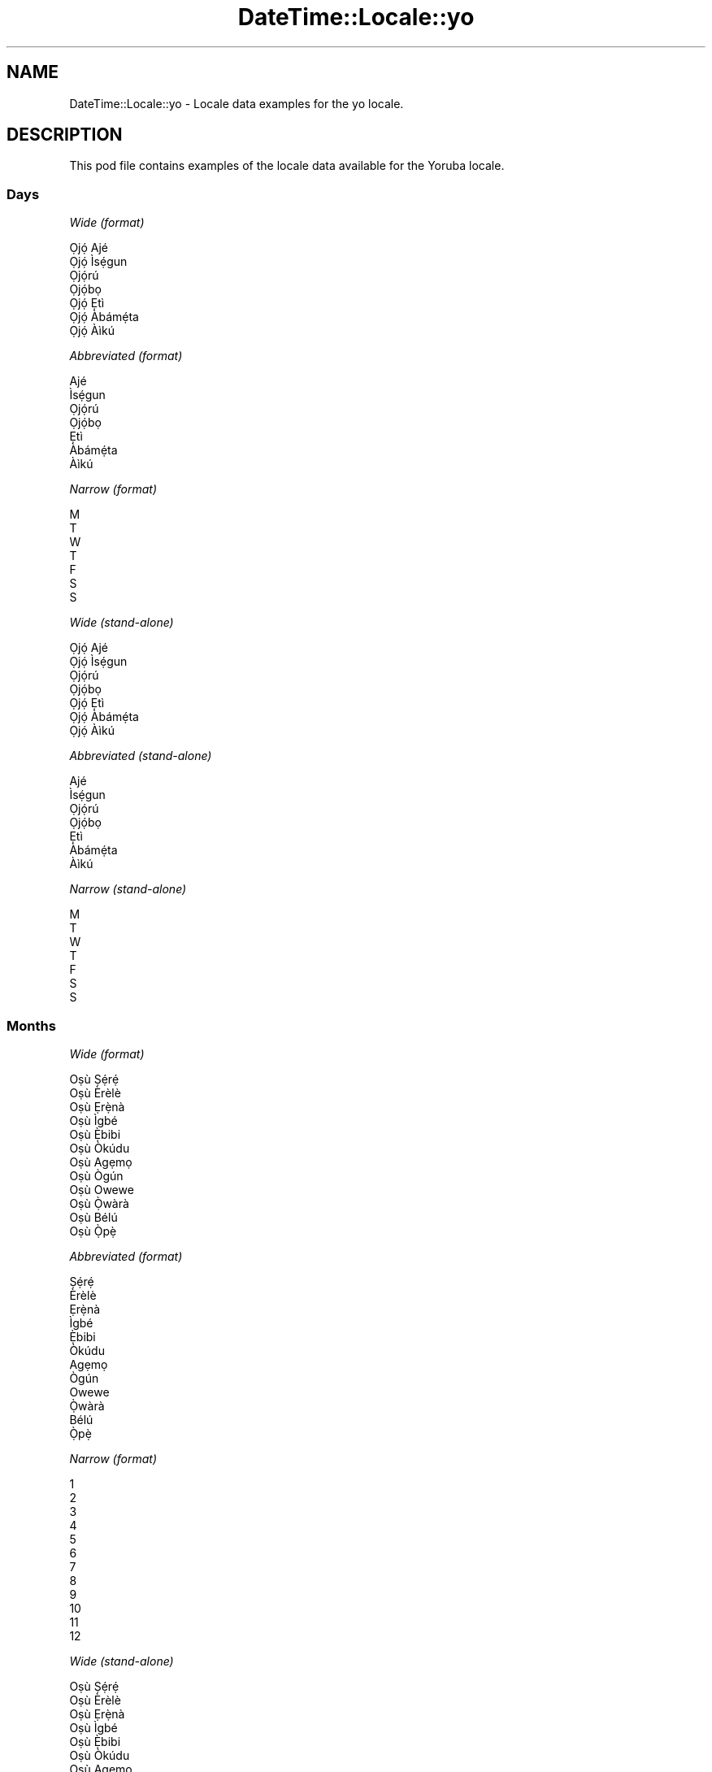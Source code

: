 .\" Automatically generated by Pod::Man 2.22 (Pod::Simple 3.13)
.\"
.\" Standard preamble:
.\" ========================================================================
.de Sp \" Vertical space (when we can't use .PP)
.if t .sp .5v
.if n .sp
..
.de Vb \" Begin verbatim text
.ft CW
.nf
.ne \\$1
..
.de Ve \" End verbatim text
.ft R
.fi
..
.\" Set up some character translations and predefined strings.  \*(-- will
.\" give an unbreakable dash, \*(PI will give pi, \*(L" will give a left
.\" double quote, and \*(R" will give a right double quote.  \*(C+ will
.\" give a nicer C++.  Capital omega is used to do unbreakable dashes and
.\" therefore won't be available.  \*(C` and \*(C' expand to `' in nroff,
.\" nothing in troff, for use with C<>.
.tr \(*W-
.ds C+ C\v'-.1v'\h'-1p'\s-2+\h'-1p'+\s0\v'.1v'\h'-1p'
.ie n \{\
.    ds -- \(*W-
.    ds PI pi
.    if (\n(.H=4u)&(1m=24u) .ds -- \(*W\h'-12u'\(*W\h'-12u'-\" diablo 10 pitch
.    if (\n(.H=4u)&(1m=20u) .ds -- \(*W\h'-12u'\(*W\h'-8u'-\"  diablo 12 pitch
.    ds L" ""
.    ds R" ""
.    ds C` ""
.    ds C' ""
'br\}
.el\{\
.    ds -- \|\(em\|
.    ds PI \(*p
.    ds L" ``
.    ds R" ''
'br\}
.\"
.\" Escape single quotes in literal strings from groff's Unicode transform.
.ie \n(.g .ds Aq \(aq
.el       .ds Aq '
.\"
.\" If the F register is turned on, we'll generate index entries on stderr for
.\" titles (.TH), headers (.SH), subsections (.SS), items (.Ip), and index
.\" entries marked with X<> in POD.  Of course, you'll have to process the
.\" output yourself in some meaningful fashion.
.ie \nF \{\
.    de IX
.    tm Index:\\$1\t\\n%\t"\\$2"
..
.    nr % 0
.    rr F
.\}
.el \{\
.    de IX
..
.\}
.\" ========================================================================
.\"
.IX Title "DateTime::Locale::yo 3"
.TH DateTime::Locale::yo 3 "2016-11-12" "perl v5.10.1" "User Contributed Perl Documentation"
.\" For nroff, turn off justification.  Always turn off hyphenation; it makes
.\" way too many mistakes in technical documents.
.if n .ad l
.nh
.SH "NAME"
DateTime::Locale::yo \- Locale data examples for the yo locale.
.SH "DESCRIPTION"
.IX Header "DESCRIPTION"
This pod file contains examples of the locale data available for the
Yoruba locale.
.SS "Days"
.IX Subsection "Days"
\fIWide (format)\fR
.IX Subsection "Wide (format)"
.PP
.Vb 7
\&  Ọjọ́ Ajé
\&  Ọjọ́ Ìsẹ́gun
\&  Ọjọ́rú
\&  Ọjọ́bọ
\&  Ọjọ́ Ẹtì
\&  Ọjọ́ Àbámẹ́ta
\&  Ọjọ́ Àìkú
.Ve
.PP
\fIAbbreviated (format)\fR
.IX Subsection "Abbreviated (format)"
.PP
.Vb 7
\&  Ajé
\&  Ìsẹ́gun
\&  Ọjọ́rú
\&  Ọjọ́bọ
\&  Ẹtì
\&  Àbámẹ́ta
\&  Àìkú
.Ve
.PP
\fINarrow (format)\fR
.IX Subsection "Narrow (format)"
.PP
.Vb 7
\&  M
\&  T
\&  W
\&  T
\&  F
\&  S
\&  S
.Ve
.PP
\fIWide (stand-alone)\fR
.IX Subsection "Wide (stand-alone)"
.PP
.Vb 7
\&  Ọjọ́ Ajé
\&  Ọjọ́ Ìsẹ́gun
\&  Ọjọ́rú
\&  Ọjọ́bọ
\&  Ọjọ́ Ẹtì
\&  Ọjọ́ Àbámẹ́ta
\&  Ọjọ́ Àìkú
.Ve
.PP
\fIAbbreviated (stand-alone)\fR
.IX Subsection "Abbreviated (stand-alone)"
.PP
.Vb 7
\&  Ajé
\&  Ìsẹ́gun
\&  Ọjọ́rú
\&  Ọjọ́bọ
\&  Ẹtì
\&  Àbámẹ́ta
\&  Àìkú
.Ve
.PP
\fINarrow (stand-alone)\fR
.IX Subsection "Narrow (stand-alone)"
.PP
.Vb 7
\&  M
\&  T
\&  W
\&  T
\&  F
\&  S
\&  S
.Ve
.SS "Months"
.IX Subsection "Months"
\fIWide (format)\fR
.IX Subsection "Wide (format)"
.PP
.Vb 12
\&  Oṣù Ṣẹ́rẹ́
\&  Oṣù Èrèlè
\&  Oṣù Ẹrẹ̀nà
\&  Oṣù Ìgbé
\&  Oṣù Ẹ̀bibi
\&  Oṣù Òkúdu
\&  Oṣù Agẹmọ
\&  Oṣù Ògún
\&  Oṣù Owewe
\&  Oṣù Ọ̀wàrà
\&  Oṣù Bélú
\&  Oṣù Ọ̀pẹ̀
.Ve
.PP
\fIAbbreviated (format)\fR
.IX Subsection "Abbreviated (format)"
.PP
.Vb 12
\&  Ṣẹ́rẹ́
\&  Èrèlè
\&  Ẹrẹ̀nà
\&  Ìgbé
\&  Ẹ̀bibi
\&  Òkúdu
\&  Agẹmọ
\&  Ògún
\&  Owewe
\&  Ọ̀wàrà
\&  Bélú
\&  Ọ̀pẹ̀
.Ve
.PP
\fINarrow (format)\fR
.IX Subsection "Narrow (format)"
.PP
.Vb 12
\&  1
\&  2
\&  3
\&  4
\&  5
\&  6
\&  7
\&  8
\&  9
\&  10
\&  11
\&  12
.Ve
.PP
\fIWide (stand-alone)\fR
.IX Subsection "Wide (stand-alone)"
.PP
.Vb 12
\&  Oṣù Ṣẹ́rẹ́
\&  Oṣù Èrèlè
\&  Oṣù Ẹrẹ̀nà
\&  Oṣù Ìgbé
\&  Oṣù Ẹ̀bibi
\&  Oṣù Òkúdu
\&  Oṣù Agẹmọ
\&  Oṣù Ògún
\&  Oṣù Owewe
\&  Oṣù Ọ̀wàrà
\&  Oṣù Bélú
\&  Oṣù Ọ̀pẹ̀
.Ve
.PP
\fIAbbreviated (stand-alone)\fR
.IX Subsection "Abbreviated (stand-alone)"
.PP
.Vb 12
\&  Ṣẹ́rẹ́
\&  Èrèlè
\&  Ẹrẹ̀nà
\&  Ìgbé
\&  Ẹ̀bibi
\&  Òkúdu
\&  Agẹmọ
\&  Ògún
\&  Owewe
\&  Ọ̀wàrà
\&  Bélú
\&  Ọ̀pẹ̀
.Ve
.PP
\fINarrow (stand-alone)\fR
.IX Subsection "Narrow (stand-alone)"
.PP
.Vb 12
\&  1
\&  2
\&  3
\&  4
\&  5
\&  6
\&  7
\&  8
\&  9
\&  10
\&  11
\&  12
.Ve
.SS "Quarters"
.IX Subsection "Quarters"
\fIWide (format)\fR
.IX Subsection "Wide (format)"
.PP
.Vb 4
\&  Kọ́tà Kínní
\&  Kọ́tà Kejì
\&  Kọ́à Keta
\&  Kọ́tà Kẹrin
.Ve
.PP
\fIAbbreviated (format)\fR
.IX Subsection "Abbreviated (format)"
.PP
.Vb 4
\&  K1
\&  K2
\&  K3
\&  K4
.Ve
.PP
\fINarrow (format)\fR
.IX Subsection "Narrow (format)"
.PP
.Vb 4
\&  1
\&  2
\&  3
\&  4
.Ve
.PP
\fIWide (stand-alone)\fR
.IX Subsection "Wide (stand-alone)"
.PP
.Vb 4
\&  Kọ́tà Kínní
\&  Kọ́tà Kejì
\&  Kọ́à Keta
\&  Kọ́tà Kẹrin
.Ve
.PP
\fIAbbreviated (stand-alone)\fR
.IX Subsection "Abbreviated (stand-alone)"
.PP
.Vb 4
\&  K1
\&  K2
\&  K3
\&  K4
.Ve
.PP
\fINarrow (stand-alone)\fR
.IX Subsection "Narrow (stand-alone)"
.PP
.Vb 4
\&  1
\&  2
\&  3
\&  4
.Ve
.SS "Eras"
.IX Subsection "Eras"
\fIWide (format)\fR
.IX Subsection "Wide (format)"
.PP
.Vb 2
\&  Saju Kristi
\&  Lehin Kristi
.Ve
.PP
\fIAbbreviated (format)\fR
.IX Subsection "Abbreviated (format)"
.PP
.Vb 2
\&  BCE
\&  LK
.Ve
.PP
\fINarrow (format)\fR
.IX Subsection "Narrow (format)"
.PP
.Vb 2
\&  BCE
\&  LK
.Ve
.SS "Date Formats"
.IX Subsection "Date Formats"
\fIFull\fR
.IX Subsection "Full"
.PP
.Vb 3
\&   2008\-02\-05T18:30:30 = Ọjọ́ Ìsẹ́gun, 5 Oṣù Èrèlè 2008
\&   1995\-12\-22T09:05:02 = Ọjọ́ Ẹtì, 22 Oṣù Ọ̀pẹ̀ 1995
\&  \-0010\-09\-15T04:44:23 = Ọjọ́ Àbámẹ́ta, 15 Oṣù Owewe \-10
.Ve
.PP
\fILong\fR
.IX Subsection "Long"
.PP
.Vb 3
\&   2008\-02\-05T18:30:30 = 5 Oṣù Èrèlè 2008
\&   1995\-12\-22T09:05:02 = 22 Oṣù Ọ̀pẹ̀ 1995
\&  \-0010\-09\-15T04:44:23 = 15 Oṣù Owewe \-10
.Ve
.PP
\fIMedium\fR
.IX Subsection "Medium"
.PP
.Vb 3
\&   2008\-02\-05T18:30:30 = 5 Èrèlè 2008
\&   1995\-12\-22T09:05:02 = 22 Ọ̀pẹ̀ 1995
\&  \-0010\-09\-15T04:44:23 = 15 Owewe \-10
.Ve
.PP
\fIShort\fR
.IX Subsection "Short"
.PP
.Vb 3
\&   2008\-02\-05T18:30:30 = 05/02/2008
\&   1995\-12\-22T09:05:02 = 22/12/1995
\&  \-0010\-09\-15T04:44:23 = 15/09/\-10
.Ve
.SS "Time Formats"
.IX Subsection "Time Formats"
\fIFull\fR
.IX Subsection "Full"
.PP
.Vb 3
\&   2008\-02\-05T18:30:30 = 18:30:30 UTC
\&   1995\-12\-22T09:05:02 = 09:05:02 UTC
\&  \-0010\-09\-15T04:44:23 = 04:44:23 UTC
.Ve
.PP
\fILong\fR
.IX Subsection "Long"
.PP
.Vb 3
\&   2008\-02\-05T18:30:30 = 18:30:30 UTC
\&   1995\-12\-22T09:05:02 = 09:05:02 UTC
\&  \-0010\-09\-15T04:44:23 = 04:44:23 UTC
.Ve
.PP
\fIMedium\fR
.IX Subsection "Medium"
.PP
.Vb 3
\&   2008\-02\-05T18:30:30 = 18:30:30
\&   1995\-12\-22T09:05:02 = 09:05:02
\&  \-0010\-09\-15T04:44:23 = 04:44:23
.Ve
.PP
\fIShort\fR
.IX Subsection "Short"
.PP
.Vb 3
\&   2008\-02\-05T18:30:30 = 18:30
\&   1995\-12\-22T09:05:02 = 09:05
\&  \-0010\-09\-15T04:44:23 = 04:44
.Ve
.SS "Datetime Formats"
.IX Subsection "Datetime Formats"
\fIFull\fR
.IX Subsection "Full"
.PP
.Vb 3
\&   2008\-02\-05T18:30:30 = Ọjọ́ Ìsẹ́gun, 5 Oṣù Èrèlè 2008 18:30:30 UTC
\&   1995\-12\-22T09:05:02 = Ọjọ́ Ẹtì, 22 Oṣù Ọ̀pẹ̀ 1995 09:05:02 UTC
\&  \-0010\-09\-15T04:44:23 = Ọjọ́ Àbámẹ́ta, 15 Oṣù Owewe \-10 04:44:23 UTC
.Ve
.PP
\fILong\fR
.IX Subsection "Long"
.PP
.Vb 3
\&   2008\-02\-05T18:30:30 = 5 Oṣù Èrèlè 2008 18:30:30 UTC
\&   1995\-12\-22T09:05:02 = 22 Oṣù Ọ̀pẹ̀ 1995 09:05:02 UTC
\&  \-0010\-09\-15T04:44:23 = 15 Oṣù Owewe \-10 04:44:23 UTC
.Ve
.PP
\fIMedium\fR
.IX Subsection "Medium"
.PP
.Vb 3
\&   2008\-02\-05T18:30:30 = 5 Èrèlè 2008 18:30:30
\&   1995\-12\-22T09:05:02 = 22 Ọ̀pẹ̀ 1995 09:05:02
\&  \-0010\-09\-15T04:44:23 = 15 Owewe \-10 04:44:23
.Ve
.PP
\fIShort\fR
.IX Subsection "Short"
.PP
.Vb 3
\&   2008\-02\-05T18:30:30 = 05/02/2008 18:30
\&   1995\-12\-22T09:05:02 = 22/12/1995 09:05
\&  \-0010\-09\-15T04:44:23 = 15/09/\-10 04:44
.Ve
.SS "Available Formats"
.IX Subsection "Available Formats"
\fIE (ccc)\fR
.IX Subsection "E (ccc)"
.PP
.Vb 3
\&   2008\-02\-05T18:30:30 = Ìsẹ́gun
\&   1995\-12\-22T09:05:02 = Ẹtì
\&  \-0010\-09\-15T04:44:23 = Àbámẹ́ta
.Ve
.PP
\fIEHm (E HH:mm)\fR
.IX Subsection "EHm (E HH:mm)"
.PP
.Vb 3
\&   2008\-02\-05T18:30:30 = Ìsẹ́gun 18:30
\&   1995\-12\-22T09:05:02 = Ẹtì 09:05
\&  \-0010\-09\-15T04:44:23 = Àbámẹ́ta 04:44
.Ve
.PP
\fIEHms (E HH:mm:ss)\fR
.IX Subsection "EHms (E HH:mm:ss)"
.PP
.Vb 3
\&   2008\-02\-05T18:30:30 = Ìsẹ́gun 18:30:30
\&   1995\-12\-22T09:05:02 = Ẹtì 09:05:02
\&  \-0010\-09\-15T04:44:23 = Àbámẹ́ta 04:44:23
.Ve
.PP
\fIEd (d, E)\fR
.IX Subsection "Ed (d, E)"
.PP
.Vb 3
\&   2008\-02\-05T18:30:30 = 5, Ìsẹ́gun
\&   1995\-12\-22T09:05:02 = 22, Ẹtì
\&  \-0010\-09\-15T04:44:23 = 15, Àbámẹ́ta
.Ve
.PP
\fIEhm (E h:mm a)\fR
.IX Subsection "Ehm (E h:mm a)"
.PP
.Vb 3
\&   2008\-02\-05T18:30:30 = Ìsẹ́gun 6:30 Ọ̀sán
\&   1995\-12\-22T09:05:02 = Ẹtì 9:05 Àárọ̀
\&  \-0010\-09\-15T04:44:23 = Àbámẹ́ta 4:44 Àárọ̀
.Ve
.PP
\fIEhms (E h:mm:ss a)\fR
.IX Subsection "Ehms (E h:mm:ss a)"
.PP
.Vb 3
\&   2008\-02\-05T18:30:30 = Ìsẹ́gun 6:30:30 Ọ̀sán
\&   1995\-12\-22T09:05:02 = Ẹtì 9:05:02 Àárọ̀
\&  \-0010\-09\-15T04:44:23 = Àbámẹ́ta 4:44:23 Àárọ̀
.Ve
.PP
\fIGy (G y)\fR
.IX Subsection "Gy (G y)"
.PP
.Vb 3
\&   2008\-02\-05T18:30:30 = LK 2008
\&   1995\-12\-22T09:05:02 = LK 1995
\&  \-0010\-09\-15T04:44:23 = BCE \-10
.Ve
.PP
\fIGyMMM (G y \s-1MMM\s0)\fR
.IX Subsection "GyMMM (G y MMM)"
.PP
.Vb 3
\&   2008\-02\-05T18:30:30 = LK 2008 Èrèlè
\&   1995\-12\-22T09:05:02 = LK 1995 Ọ̀pẹ̀
\&  \-0010\-09\-15T04:44:23 = BCE \-10 Owewe
.Ve
.PP
\fIGyMMMEd (G y \s-1MMM\s0 d, E)\fR
.IX Subsection "GyMMMEd (G y MMM d, E)"
.PP
.Vb 3
\&   2008\-02\-05T18:30:30 = LK 2008 Èrèlè 5, Ìsẹ́gun
\&   1995\-12\-22T09:05:02 = LK 1995 Ọ̀pẹ̀ 22, Ẹtì
\&  \-0010\-09\-15T04:44:23 = BCE \-10 Owewe 15, Àbámẹ́ta
.Ve
.PP
\fIGyMMMd (G y \s-1MMM\s0 d)\fR
.IX Subsection "GyMMMd (G y MMM d)"
.PP
.Vb 3
\&   2008\-02\-05T18:30:30 = LK 2008 Èrèlè 5
\&   1995\-12\-22T09:05:02 = LK 1995 Ọ̀pẹ̀ 22
\&  \-0010\-09\-15T04:44:23 = BCE \-10 Owewe 15
.Ve
.PP
\fIH (\s-1HH\s0)\fR
.IX Subsection "H (HH)"
.PP
.Vb 3
\&   2008\-02\-05T18:30:30 = 18
\&   1995\-12\-22T09:05:02 = 09
\&  \-0010\-09\-15T04:44:23 = 04
.Ve
.PP
\fIHm (HH:mm)\fR
.IX Subsection "Hm (HH:mm)"
.PP
.Vb 3
\&   2008\-02\-05T18:30:30 = 18:30
\&   1995\-12\-22T09:05:02 = 09:05
\&  \-0010\-09\-15T04:44:23 = 04:44
.Ve
.PP
\fIHms (HH:mm:ss)\fR
.IX Subsection "Hms (HH:mm:ss)"
.PP
.Vb 3
\&   2008\-02\-05T18:30:30 = 18:30:30
\&   1995\-12\-22T09:05:02 = 09:05:02
\&  \-0010\-09\-15T04:44:23 = 04:44:23
.Ve
.PP
\fIHmsv (HH:mm:ss v)\fR
.IX Subsection "Hmsv (HH:mm:ss v)"
.PP
.Vb 3
\&   2008\-02\-05T18:30:30 = 18:30:30 UTC
\&   1995\-12\-22T09:05:02 = 09:05:02 UTC
\&  \-0010\-09\-15T04:44:23 = 04:44:23 UTC
.Ve
.PP
\fIHmv (HH:mm v)\fR
.IX Subsection "Hmv (HH:mm v)"
.PP
.Vb 3
\&   2008\-02\-05T18:30:30 = 18:30 UTC
\&   1995\-12\-22T09:05:02 = 09:05 UTC
\&  \-0010\-09\-15T04:44:23 = 04:44 UTC
.Ve
.PP
\fIM (L)\fR
.IX Subsection "M (L)"
.PP
.Vb 3
\&   2008\-02\-05T18:30:30 = 2
\&   1995\-12\-22T09:05:02 = 12
\&  \-0010\-09\-15T04:44:23 = 9
.Ve
.PP
\fIMEd (E, M/d)\fR
.IX Subsection "MEd (E, M/d)"
.PP
.Vb 3
\&   2008\-02\-05T18:30:30 = Ìsẹ́gun, 2/5
\&   1995\-12\-22T09:05:02 = Ẹtì, 12/22
\&  \-0010\-09\-15T04:44:23 = Àbámẹ́ta, 9/15
.Ve
.PP
\fI\s-1MMM\s0 (\s-1LLL\s0)\fR
.IX Subsection "MMM (LLL)"
.PP
.Vb 3
\&   2008\-02\-05T18:30:30 = Èrèlè
\&   1995\-12\-22T09:05:02 = Ọ̀pẹ̀
\&  \-0010\-09\-15T04:44:23 = Owewe
.Ve
.PP
\fIMMMEd (E, \s-1MMM\s0 d)\fR
.IX Subsection "MMMEd (E, MMM d)"
.PP
.Vb 3
\&   2008\-02\-05T18:30:30 = Ìsẹ́gun, Èrèlè 5
\&   1995\-12\-22T09:05:02 = Ẹtì, Ọ̀pẹ̀ 22
\&  \-0010\-09\-15T04:44:23 = Àbámẹ́ta, Owewe 15
.Ve
.PP
\fIMMMMEd (E, \s-1MMMM\s0 d)\fR
.IX Subsection "MMMMEd (E, MMMM d)"
.PP
.Vb 3
\&   2008\-02\-05T18:30:30 = Ìsẹ́gun, Oṣù Èrèlè 5
\&   1995\-12\-22T09:05:02 = Ẹtì, Oṣù Ọ̀pẹ̀ 22
\&  \-0010\-09\-15T04:44:23 = Àbámẹ́ta, Oṣù Owewe 15
.Ve
.PP
\fI\s-1MMMMW\s0 ('week' W 'of' \s-1MMM\s0)\fR
.IX Subsection "MMMMW ('week' W 'of' MMM)"
.PP
.Vb 3
\&   2008\-02\-05T18:30:30 = week 1 of Èrèlè
\&   1995\-12\-22T09:05:02 = week 3 of Ọ̀pẹ̀
\&  \-0010\-09\-15T04:44:23 = week 2 of Owewe
.Ve
.PP
\fIMMMMd (\s-1MMMM\s0 d)\fR
.IX Subsection "MMMMd (MMMM d)"
.PP
.Vb 3
\&   2008\-02\-05T18:30:30 = Oṣù Èrèlè 5
\&   1995\-12\-22T09:05:02 = Oṣù Ọ̀pẹ̀ 22
\&  \-0010\-09\-15T04:44:23 = Oṣù Owewe 15
.Ve
.PP
\fIMMMd (\s-1MMM\s0 d)\fR
.IX Subsection "MMMd (MMM d)"
.PP
.Vb 3
\&   2008\-02\-05T18:30:30 = Èrèlè 5
\&   1995\-12\-22T09:05:02 = Ọ̀pẹ̀ 22
\&  \-0010\-09\-15T04:44:23 = Owewe 15
.Ve
.PP
\fIMd (M/d)\fR
.IX Subsection "Md (M/d)"
.PP
.Vb 3
\&   2008\-02\-05T18:30:30 = 2/5
\&   1995\-12\-22T09:05:02 = 12/22
\&  \-0010\-09\-15T04:44:23 = 9/15
.Ve
.PP
\fId (d)\fR
.IX Subsection "d (d)"
.PP
.Vb 3
\&   2008\-02\-05T18:30:30 = 5
\&   1995\-12\-22T09:05:02 = 22
\&  \-0010\-09\-15T04:44:23 = 15
.Ve
.PP
\fIh (h a)\fR
.IX Subsection "h (h a)"
.PP
.Vb 3
\&   2008\-02\-05T18:30:30 = 6 Ọ̀sán
\&   1995\-12\-22T09:05:02 = 9 Àárọ̀
\&  \-0010\-09\-15T04:44:23 = 4 Àárọ̀
.Ve
.PP
\fIhm (h:mm a)\fR
.IX Subsection "hm (h:mm a)"
.PP
.Vb 3
\&   2008\-02\-05T18:30:30 = 6:30 Ọ̀sán
\&   1995\-12\-22T09:05:02 = 9:05 Àárọ̀
\&  \-0010\-09\-15T04:44:23 = 4:44 Àárọ̀
.Ve
.PP
\fIhms (h:mm:ss a)\fR
.IX Subsection "hms (h:mm:ss a)"
.PP
.Vb 3
\&   2008\-02\-05T18:30:30 = 6:30:30 Ọ̀sán
\&   1995\-12\-22T09:05:02 = 9:05:02 Àárọ̀
\&  \-0010\-09\-15T04:44:23 = 4:44:23 Àárọ̀
.Ve
.PP
\fIhmsv (h:mm:ss a v)\fR
.IX Subsection "hmsv (h:mm:ss a v)"
.PP
.Vb 3
\&   2008\-02\-05T18:30:30 = 6:30:30 Ọ̀sán UTC
\&   1995\-12\-22T09:05:02 = 9:05:02 Àárọ̀ UTC
\&  \-0010\-09\-15T04:44:23 = 4:44:23 Àárọ̀ UTC
.Ve
.PP
\fIhmv (h:mm a v)\fR
.IX Subsection "hmv (h:mm a v)"
.PP
.Vb 3
\&   2008\-02\-05T18:30:30 = 6:30 Ọ̀sán UTC
\&   1995\-12\-22T09:05:02 = 9:05 Àárọ̀ UTC
\&  \-0010\-09\-15T04:44:23 = 4:44 Àárọ̀ UTC
.Ve
.PP
\fIms (mm:ss)\fR
.IX Subsection "ms (mm:ss)"
.PP
.Vb 3
\&   2008\-02\-05T18:30:30 = 30:30
\&   1995\-12\-22T09:05:02 = 05:02
\&  \-0010\-09\-15T04:44:23 = 44:23
.Ve
.PP
\fIy (y)\fR
.IX Subsection "y (y)"
.PP
.Vb 3
\&   2008\-02\-05T18:30:30 = 2008
\&   1995\-12\-22T09:05:02 = 1995
\&  \-0010\-09\-15T04:44:23 = \-10
.Ve
.PP
\fIyM (M/y)\fR
.IX Subsection "yM (M/y)"
.PP
.Vb 3
\&   2008\-02\-05T18:30:30 = 2/2008
\&   1995\-12\-22T09:05:02 = 12/1995
\&  \-0010\-09\-15T04:44:23 = 9/\-10
.Ve
.PP
\fIyMEd (E, M/d/y)\fR
.IX Subsection "yMEd (E, M/d/y)"
.PP
.Vb 3
\&   2008\-02\-05T18:30:30 = Ìsẹ́gun, 2/5/2008
\&   1995\-12\-22T09:05:02 = Ẹtì, 12/22/1995
\&  \-0010\-09\-15T04:44:23 = Àbámẹ́ta, 9/15/\-10
.Ve
.PP
\fIyMMM (\s-1MMM\s0 y)\fR
.IX Subsection "yMMM (MMM y)"
.PP
.Vb 3
\&   2008\-02\-05T18:30:30 = Èrèlè 2008
\&   1995\-12\-22T09:05:02 = Ọ̀pẹ̀ 1995
\&  \-0010\-09\-15T04:44:23 = Owewe \-10
.Ve
.PP
\fIyMMMEd (E, \s-1MMM\s0 d, y)\fR
.IX Subsection "yMMMEd (E, MMM d, y)"
.PP
.Vb 3
\&   2008\-02\-05T18:30:30 = Ìsẹ́gun, Èrèlè 5, 2008
\&   1995\-12\-22T09:05:02 = Ẹtì, Ọ̀pẹ̀ 22, 1995
\&  \-0010\-09\-15T04:44:23 = Àbámẹ́ta, Owewe 15, \-10
.Ve
.PP
\fIyMMMM (\s-1MMMM\s0 y)\fR
.IX Subsection "yMMMM (MMMM y)"
.PP
.Vb 3
\&   2008\-02\-05T18:30:30 = Oṣù Èrèlè 2008
\&   1995\-12\-22T09:05:02 = Oṣù Ọ̀pẹ̀ 1995
\&  \-0010\-09\-15T04:44:23 = Oṣù Owewe \-10
.Ve
.PP
\fIyMMMd (y \s-1MMM\s0 d)\fR
.IX Subsection "yMMMd (y MMM d)"
.PP
.Vb 3
\&   2008\-02\-05T18:30:30 = 2008 Èrèlè 5
\&   1995\-12\-22T09:05:02 = 1995 Ọ̀pẹ̀ 22
\&  \-0010\-09\-15T04:44:23 = \-10 Owewe 15
.Ve
.PP
\fIyMd (y\-MM-dd)\fR
.IX Subsection "yMd (y-MM-dd)"
.PP
.Vb 3
\&   2008\-02\-05T18:30:30 = 2008\-02\-05
\&   1995\-12\-22T09:05:02 = 1995\-12\-22
\&  \-0010\-09\-15T04:44:23 = \-10\-09\-15
.Ve
.PP
\fIyQQQ (\s-1QQQ\s0 y)\fR
.IX Subsection "yQQQ (QQQ y)"
.PP
.Vb 3
\&   2008\-02\-05T18:30:30 = K1 2008
\&   1995\-12\-22T09:05:02 = K4 1995
\&  \-0010\-09\-15T04:44:23 = K3 \-10
.Ve
.PP
\fIyQQQQ (\s-1QQQQ\s0 y)\fR
.IX Subsection "yQQQQ (QQQQ y)"
.PP
.Vb 3
\&   2008\-02\-05T18:30:30 = Kọ́tà Kínní 2008
\&   1995\-12\-22T09:05:02 = Kọ́tà Kẹrin 1995
\&  \-0010\-09\-15T04:44:23 = Kọ́à Keta \-10
.Ve
.PP
\fIyw ('week' w 'of' y)\fR
.IX Subsection "yw ('week' w 'of' y)"
.PP
.Vb 3
\&   2008\-02\-05T18:30:30 = week 6 of 2008
\&   1995\-12\-22T09:05:02 = week 51 of 1995
\&  \-0010\-09\-15T04:44:23 = week 37 of \-10
.Ve
.SS "Miscellaneous"
.IX Subsection "Miscellaneous"
\fIPrefers 24 hour time?\fR
.IX Subsection "Prefers 24 hour time?"
.PP
Yes
.PP
\fILocal first day of the week\fR
.IX Subsection "Local first day of the week"
.PP
1 (Ọjọ́ Ajé)
.SH "SUPPORT"
.IX Header "SUPPORT"
See DateTime::Locale.
